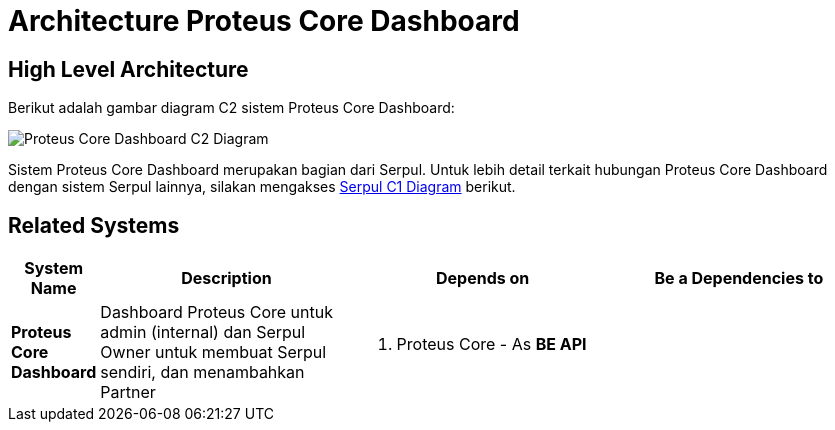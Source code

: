 = Architecture Proteus Core Dashboard

== High Level Architecture

Berikut adalah gambar diagram C2 sistem Proteus Core Dashboard:

image::./images-proteus-core-dashboard/proteus-core-dashboard-c2-diagram.png[Proteus Core Dashboard C2 Diagram]

Sistem Proteus Core Dashboard merupakan bagian dari Serpul. Untuk lebih detail terkait hubungan Proteus Core Dashboard dengan sistem Serpul lainnya, silakan mengakses <<../../../../Divisions/Meet-Our-Divisions/Technology/Engineering/Alterra-Systems-C1-Diagram/Serpul-C1-Diagram.adoc#,Serpul C1 Diagram>> berikut.

== Related Systems

[cols="10%,30%,30%,30%",frame=all, grid=all]
|===
^.^h| *System Name* 
^.^h| *Description* 
^.^h| *Depends on* 
^.^h| *Be a Dependencies to*

| *Proteus Core Dashboard*
| Dashboard Proteus Core untuk admin (internal) dan Serpul Owner untuk membuat Serpul sendiri, dan menambahkan Partner
a| 1. Proteus Core - As *BE API*
|
|===
